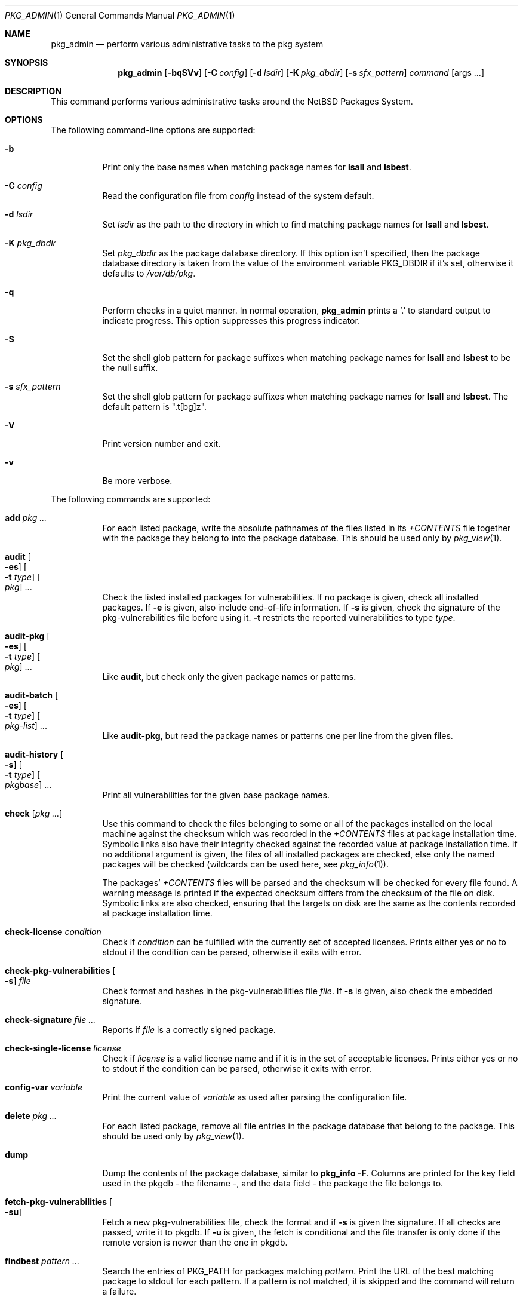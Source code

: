 .\"	$NetBSD: pkg_admin.1,v 1.1.1.8 2009/08/21 15:19:05 joerg Exp $
.\"
.\" Copyright (c) 1999-2009 The NetBSD Foundation, Inc.
.\" All rights reserved.
.\"
.\" This code is derived from software contributed to The NetBSD Foundation
.\" by Hubert Feyrer <hubert@feyrer.de>.
.\"
.\" Redistribution and use in source and binary forms, with or without
.\" modification, are permitted provided that the following conditions
.\" are met:
.\" 1. Redistributions of source code must retain the above copyright
.\"    notice, this list of conditions and the following disclaimer.
.\" 2. Redistributions in binary form must reproduce the above copyright
.\"    notice, this list of conditions and the following disclaimer in the
.\"    documentation and/or other materials provided with the distribution.
.\" 3. All advertising materials mentioning features or use of this software
.\"    must display the following acknowledgement:
.\"        This product includes software developed by the NetBSD
.\"        Foundation, Inc. and its contributors.
.\" 4. Neither the name of The NetBSD Foundation nor the names of its
.\"    contributors may be used to endorse or promote products derived
.\"    from this software without specific prior written permission.
.\"
.\" THIS SOFTWARE IS PROVIDED BY THE NETBSD FOUNDATION, INC. AND CONTRIBUTORS
.\" ``AS IS'' AND ANY EXPRESS OR IMPLIED WARRANTIES, INCLUDING, BUT NOT LIMITED
.\" TO, THE IMPLIED WARRANTIES OF MERCHANTABILITY AND FITNESS FOR A PARTICULAR
.\" PURPOSE ARE DISCLAIMED.  IN NO EVENT SHALL THE FOUNDATION OR CONTRIBUTORS
.\" BE LIABLE FOR ANY DIRECT, INDIRECT, INCIDENTAL, SPECIAL, EXEMPLARY, OR
.\" CONSEQUENTIAL DAMAGES (INCLUDING, BUT NOT LIMITED TO, PROCUREMENT OF
.\" SUBSTITUTE GOODS OR SERVICES; LOSS OF USE, DATA, OR PROFITS; OR BUSINESS
.\" INTERRUPTION) HOWEVER CAUSED AND ON ANY THEORY OF LIABILITY, WHETHER IN
.\" CONTRACT, STRICT LIABILITY, OR TORT (INCLUDING NEGLIGENCE OR OTHERWISE)
.\" ARISING IN ANY WAY OUT OF THE USE OF THIS SOFTWARE, EVEN IF ADVISED OF THE
.\" POSSIBILITY OF SUCH DAMAGE.
.\"
.Dd August 16, 2009
.Dt PKG_ADMIN 1
.Os
.Sh NAME
.Nm pkg_admin
.Nd perform various administrative tasks to the pkg system
.Sh SYNOPSIS
.Nm
.Op Fl bqSVv
.Op Fl C Ar config
.Op Fl d Ar lsdir
.Op Fl K Ar pkg_dbdir
.Op Fl s Ar sfx_pattern
.Ar command Op args ...
.Sh DESCRIPTION
This command performs various administrative tasks around the
.Nx
Packages System.
.Sh OPTIONS
The following command-line options are supported:
.Bl -tag -width indent
.It Fl b
Print only the base names when matching package names for
.Cm lsall
and
.Cm lsbest .
.It Fl C Ar config
Read the configuration file from
.Ar config
instead of the system default.
.It Fl d Ar lsdir
Set
.Ar lsdir
as the path to the directory in which to find matching package names for
.Cm lsall
and
.Cm lsbest .
.It Fl K Ar pkg_dbdir
Set
.Ar pkg_dbdir
as the package database directory.
If this option isn't specified, then the package database directory is
taken from the value of the environment variable
.Ev PKG_DBDIR
if it's set, otherwise it defaults to
.Pa /var/db/pkg .
.It Fl q
Perform checks in a quiet manner.
In normal operation,
.Nm
prints a
.Sq \&.
to standard output to indicate progress.
This option suppresses this progress indicator.
.It Fl S
Set the shell glob pattern for package suffixes when matching package
names for
.Cm lsall
and
.Cm lsbest
to be the null suffix.
.It Fl s Ar sfx_pattern
Set the shell glob pattern for package suffixes when matching package
names for
.Cm lsall
and
.Cm lsbest .
The default pattern is ".t[bg]z".
.It Fl V
Print version number and exit.
.It Fl v
Be more verbose.
.El
.Pp
The following commands are supported:
.Bl -tag -width indent
.It Cm add Ar pkg ...
For each listed package, write the absolute pathnames of the files listed in
its
.Pa +CONTENTS
file together with the package they belong to into the package database.
This should be used only by
.Xr pkg_view 1 .
.It Cm audit Oo Fl es Oc Oo Fl t Ar type Oc Oo Ar pkg Oc ...
Check the listed installed packages for vulnerabilities.
If no package is given, check all installed packages.
If
.Fl e
is given, also include end-of-life information.
If
.Fl s
is given, check the signature of the pkg-vulnerabilities file before using it.
.Fl t
restricts the reported vulnerabilities to type
.Ar type .
.It Cm audit-pkg Oo Fl es Oc Oo Fl t Ar type Oc Oo Ar pkg Oc ...
Like
.Cm audit ,
but check only the given package names or patterns.
.It Cm audit-batch Oo Fl es Oc Oo Fl t Ar type Oc Oo Ar pkg-list Oc ...
Like
.Cm audit-pkg ,
but read the package names or patterns one per line from the given files.
.It Cm audit-history Oo Fl s Oc Oo Fl t Ar type Oc Oo Ar pkgbase Oc ...
Print all vulnerabilities for the given base package names.
.It Cm check Op Ar pkg ...
Use this command to check the files belonging to some or all of the
packages installed on the local machine against the checksum
which was recorded in the
.Pa +CONTENTS
files at package installation time.
Symbolic links also have their integrity checked against the recorded
value at package installation time.
If no additional argument is given, the files of all installed packages
are checked, else only the named packages will be checked (wildcards can
be used here, see
.Xr pkg_info 1 ) .
.Pp
The packages'
.Pa +CONTENTS
files will be parsed and the
checksum will be checked for every file found.
A warning message is printed if the expected checksum differs from the
checksum of the file on disk.
Symbolic links are also checked, ensuring that the targets on disk are
the same as the contents recorded at package installation time.
.It Cm check-license Ar condition
Check if
.Ar condition
can be fulfilled with the currently set of accepted licenses.
Prints either yes or no to stdout if the condition can be parsed,
otherwise it exits with error.
.It Cm check-pkg-vulnerabilities Oo Fl s Oc Ar file
Check format and hashes in the pkg-vulnerabilities file
.Ar file .
If
.Fl s
is given, also check the embedded signature.
.It Cm check-signature Ar file ...
Reports if
.Ar file
is a correctly signed package.
.It Cm check-single-license Ar license
Check if
.Ar license
is a valid license name and if it is in the set of acceptable licenses.
Prints either yes or no to stdout if the condition can be parsed,
otherwise it exits with error.
.It Cm config-var Ar variable
Print the current value of
.Ar variable
as used after parsing the configuration file.
.It Cm delete Ar pkg ...
For each listed package, remove all file entries in the package database that
belong to the package.
This should be used only by
.Xr pkg_view 1 .
.It Cm dump
Dump the contents of the package database, similar to
.Cm pkg_info -F .
Columns are printed for the key field used in the pkgdb - the filename -,
and the data field - the package the file belongs to.
.It Cm fetch-pkg-vulnerabilities Oo Fl su Oc
Fetch a new pkg-vulnerabilities file, check the format and if
.Fl s
is given the signature.
If all checks are passed, write it to pkgdb.
If
.Fl u
is given, the fetch is conditional and the file transfer is only done if
the remote version is newer than the one in pkgdb.
.It Cm findbest Ar pattern ...
Search the entries of
.Ev PKG_PATH
for packages matching
.Ar pattern .
Print the URL of the best matching package to stdout for each pattern.
If a pattern is not matched, it is skipped and the command will return
a failure.
.It Cm lsall Ar /dir/pkgpattern
.It Cm lsbest Ar /dir/pkgpattern
List all/best package matching pattern in the given directory
.Pa /dir .
If the
.Fl d
flag is given, then that directory path overrides
.Pa /dir .
Can be used to work around limitations of /bin/sh and other
filename globbing mechanisms.
This option implements matching of
pkg-wildcards against arbitrary files and directories, useful mainly in
the build system itself.
See
.Xr pkg_info 1
for a description of the pattern.
.Pp
Example:
.Bd -literal
yui# cd /usr/pkgsrc/packages/i386ELF/All/
yui# ls unzip*
unzip-5.40.tgz  unzip-5.41.tgz
yui# pkg_admin lsall 'unzip*'
/usr/pkgsrc/packages/i386ELF/All/unzip-5.40.tgz
/usr/pkgsrc/packages/i386ELF/All/unzip-5.41.tgz
yui# pkg_admin lsall 'unzip\*[Ge]5.40'
/usr/pkgsrc/packages/i386ELF/All/unzip-5.40.tgz
/usr/pkgsrc/packages/i386ELF/All/unzip-5.41.tgz
yui# pkg_admin lsall 'unzip\*[Ge]5.41'
/usr/pkgsrc/packages/i386ELF/All/unzip-5.41.tgz
yui# pkg_admin lsbest 'unzip\*[Ge]5.40'
/usr/pkgsrc/packages/i386ELF/All/unzip-5.41.tgz
yui# pkg_admin lsall /usr/pkgsrc/packages/i386ELF/All/'{mit,unproven}-pthread*'
/usr/pkgsrc/packages/i386ELF/All/mit-pthreads-1.60b6.tgz
/usr/pkgsrc/packages/i386ELF/All/unproven-pthreads-0.15.tgz
.Ed
.It Cm pmatch Ar pattern Ar pkg
Returns true if
.Ar pkg
matches
.Ar pattern ,
otherwise returns false.
.It Cm rebuild
Rebuild the package database mapping from scratch, scanning
subdirectories in
.Pa /var/db/pkg
for
.Pa +CONTENTS
files, parsing them and writing the resulting absolute pathnames
together with the package they belong to into the package database.
.Pp
This option is intended to be used for upgrading from non-pkgdb-pkg_*
tools to pkgdb-pkg_* tools, further manipulation of the pkgdb will be
done by
.Xr pkg_add 1 ,
.Xr pkg_delete 1 ,
and
.Xr pkg_create 1 .
.Pp
Needs to be run as root.
.It Cm rebuild-tree
Rebuild the +REQUIRED_BY files from scratch by reresolving all dependencies.
.Pp
This option is intended to be used for fixing inconsistencies between
the records of depending and depended-on packages, such as can arise
by the use of
.Cm pkg_delete -f .
.It Cm set Ar variable=value pkg ...
Set variable with information about the installed package.
Use
.Cm unset
to remove a variable.
.Pp
Packages that are not installed directly by the user but pulled in as
dependencies are marked by setting
.Dq automatic=YES .
.It Cm gpg-sign-package pkg
Sign the binary package
.Ar pkg
using GPG.
.It Cm x509-sign-package pkg spkg key cert
Sign the binary package
.Ar pkg
using the key
.Ar key
and the certificate
.Ar cert ,
using
.Ar spkg
as output file.
.It Cm unset Ar variable pkg ...
Remove an installation variable.
.El
.Sh ENVIRONMENT
.Bl -tag -width indent -compact
.It Ev PKG_DBDIR
If the
.Fl K
flag isn't given, then
.Ev PKG_DBDIR
is the location of the package database directory.
The default package database directory is
.Pa /var/db/pkg .
.El
.Sh CONFIGURATION VARIABLES
The following variables change the behavior of
.Nm
and are described in
.Xr pkg_install.conf 5 :
.Bl -tag -width CERTIFICATE_ANCHOR_PKGS
.It Ev CERTIFICATE_ANCHOR_PKGS
.It Ev CERTIFICATE_ANCHOR_PKGVULN
.It Ev CERTIFICATE_CHAIN
.It Ev GPG
.It Ev PKGVULNDIR
.It Ev PKGVULNURL
.It Ev IGNORE_URL
.El
.Sh FILES
.Bl -tag -width /var/db/pkg/pkgdb.byfile.db -compact
.It Pa /var/db/pkg/pkgdb.byfile.db
.It Pa /var/db/pkg/\*[Lt]pkg\*[Gt]/+CONTENTS
.El
.Sh SEE ALSO
.Xr pkg_add 1 ,
.Xr pkg_create 1 ,
.Xr pkg_delete 1 ,
.Xr pkg_info 1 ,
.Xr pkg_view 1 ,
.Xr pkg_install.conf 5 ,
.Xr pkgsrc 7
.Sh HISTORY
The
.Nm
command first appeared in
.Nx 1.4 .
.Sh AUTHORS
The
.Nm
command was written by Hubert Feyrer.
